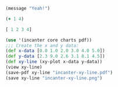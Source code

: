 #+BEGIN_SRC emacs-lisp
  (message "Yeah!")
#+END_SRC

#+RESULTS:
: Yeah!

#+begin_src clojure :results silent
  (+ 1 4)
#+end_src

#+begin_src clojure :results value
  [ 1 2 3 4]
#+end_src

#+RESULTS:
: nil[1 2 3 4]

#+begin_src clojure
  (use '(incanter core charts pdf))
  ;;; Create the x and y data:
  (def x-data [0.0 1.0 2.0 3.0 4.0 5.0])
  (def y-data [2.3 9.0 2.6 3.1 8.1 4.5])
  (def xy-line (xy-plot x-data y-data))
  (view xy-line)
  (save-pdf xy-line "incanter-xy-line.pdf")
  (save xy-line "incanter-xy-line.png")
#+end_src

#+RESULTS:
#+begin_example
nil#'ex04.core/x-data#'ex04.core/y-dataclass java.io.FileNotFoundExceptionclass clojure.lang.Compiler$CompilerExceptionclass clojure.lang.Compiler$CompilerExceptionclass clojure.lang.Compiler$CompilerExceptionclass clojure.lang.Compiler$CompilerExceptionclass java.io.FileNotFoundExceptionclass clojure.lang.Compiler$CompilerExceptionclass clojure.lang.Compiler$CompilerExceptionclass clojure.lang.Compiler$CompilerExceptionclass clojure.lang.Compiler$CompilerExceptionExecution error (FileNotFoundException) at ex04.core/eval12662 (form-init15208894309382293620.clj:2).
Could not locate incanter/core__init.class, incanter/core.clj or incanter/core.cljc on classpath.
Syntax error compiling at (ex04:localhost:56058(clj)*:6:14).
Unable to resolve symbol: xy-plot in this context
Syntax error compiling at (ex04:localhost:56058(clj)*:7:1).
Unable to resolve symbol: view in this context
Syntax error compiling at (ex04:localhost:56058(clj)*:8:1).
Unable to resolve symbol: save-pdf in this context
Syntax error compiling at (ex04:localhost:56058(clj)*:9:1).
Unable to resolve symbol: save in this context
#+end_example



